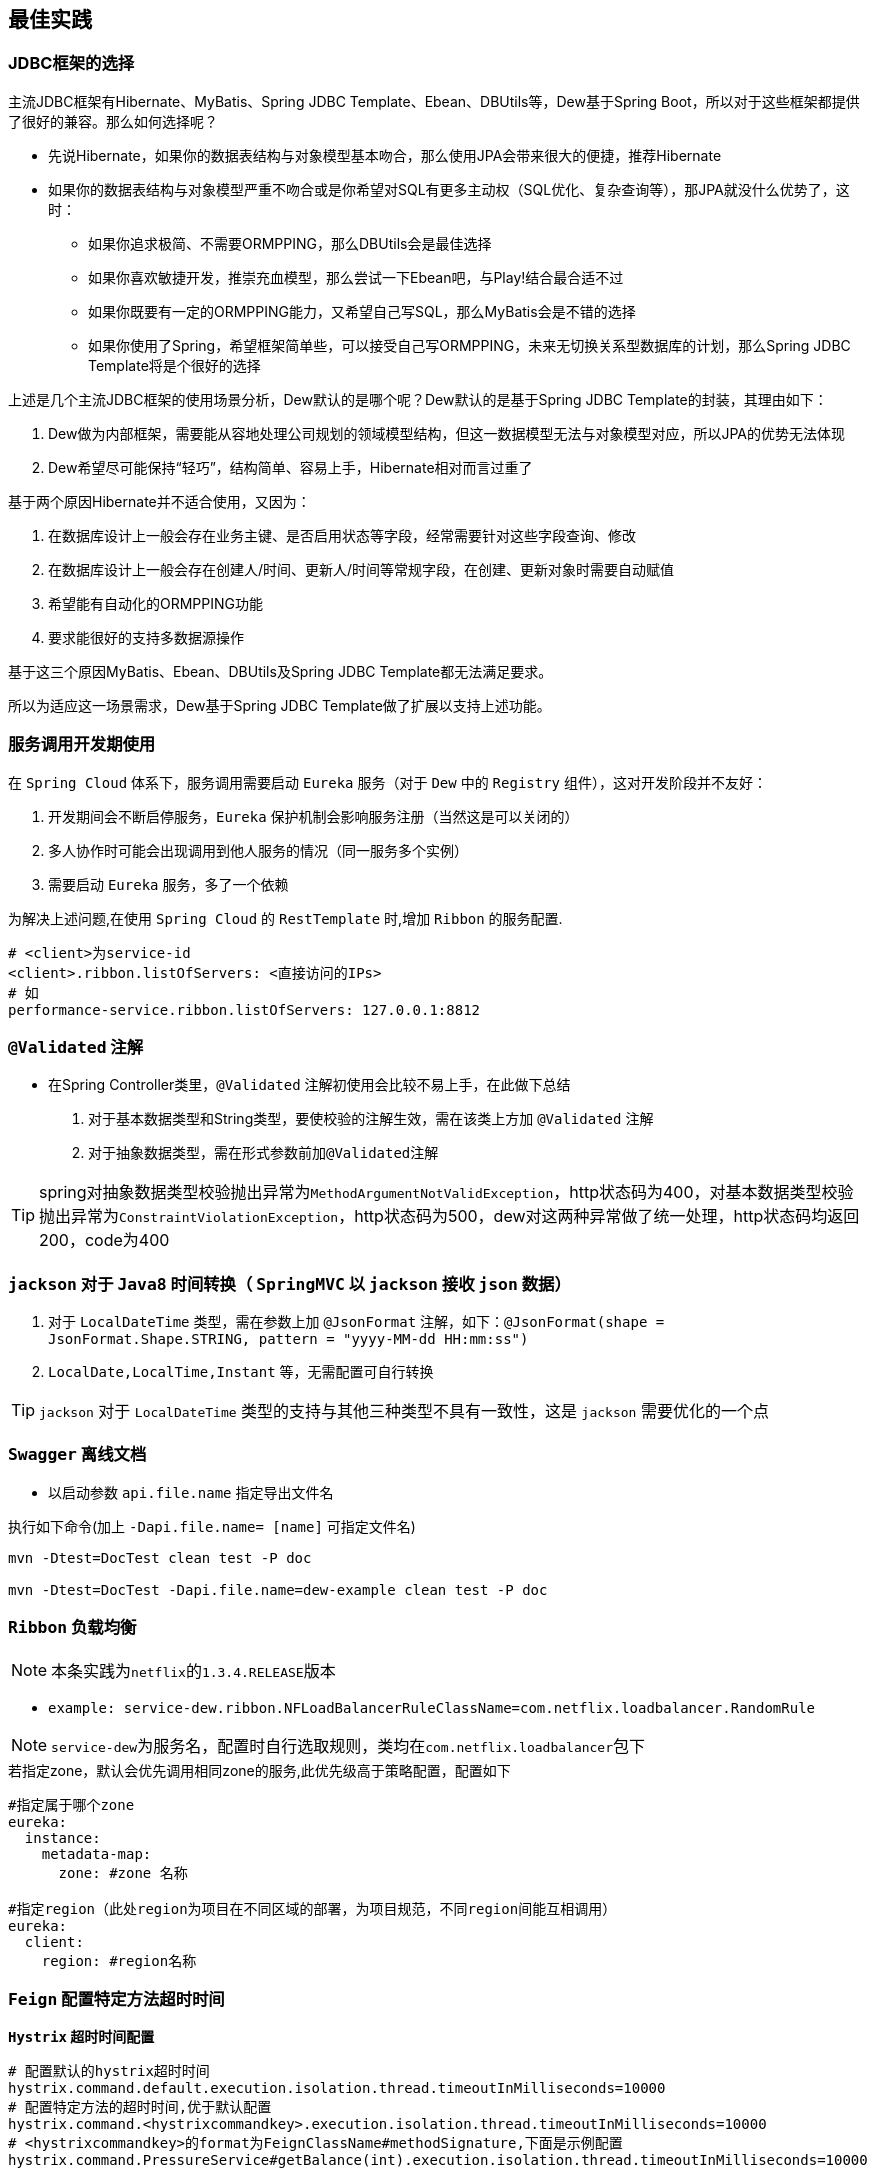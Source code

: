 == 最佳实践

=== JDBC框架的选择

主流JDBC框架有Hibernate、MyBatis、Spring JDBC Template、Ebean、DBUtils等，Dew基于Spring Boot，所以对于这些框架都提供了很好的兼容。那么如何选择呢？

* 先说Hibernate，如果你的数据表结构与对象模型基本吻合，那么使用JPA会带来很大的便捷，推荐Hibernate
* 如果你的数据表结构与对象模型严重不吻合或是你希望对SQL有更多主动权（SQL优化、复杂查询等），那JPA就没什么优势了，这时：
** 如果你追求极简、不需要ORMPPING，那么DBUtils会是最佳选择
** 如果你喜欢敏捷开发，推崇充血模型，那么尝试一下Ebean吧，与Play!结合最合适不过
** 如果你既要有一定的ORMPPING能力，又希望自己写SQL，那么MyBatis会是不错的选择
** 如果你使用了Spring，希望框架简单些，可以接受自己写ORMPPING，未来无切换关系型数据库的计划，那么Spring JDBC Template将是个很好的选择

上述是几个主流JDBC框架的使用场景分析，Dew默认的是哪个呢？Dew默认的是基于Spring JDBC Template的封装，其理由如下：

. Dew做为内部框架，需要能从容地处理公司规划的领域模型结构，但这一数据模型无法与对象模型对应，所以JPA的优势无法体现
. Dew希望尽可能保持“轻巧”，结构简单、容易上手，Hibernate相对而言过重了

基于两个原因Hibernate并不适合使用，又因为：

. 在数据库设计上一般会存在业务主键、是否启用状态等字段，经常需要针对这些字段查询、修改
. 在数据库设计上一般会存在创建人/时间、更新人/时间等常规字段，在创建、更新对象时需要自动赋值
. 希望能有自动化的ORMPPING功能
. 要求能很好的支持多数据源操作

基于这三个原因MyBatis、Ebean、DBUtils及Spring JDBC Template都无法满足要求。

所以为适应这一场景需求，Dew基于Spring JDBC Template做了扩展以支持上述功能。

=== 服务调用开发期使用

在 `Spring Cloud` 体系下，服务调用需要启动 `Eureka` 服务（对于 `Dew` 中的 `Registry` 组件），这对开发阶段并不友好：

. 开发期间会不断启停服务，`Eureka` 保护机制会影响服务注册（当然这是可以关闭的）
. 多人协作时可能会出现调用到他人服务的情况（同一服务多个实例）
. 需要启动 `Eureka` 服务，多了一个依赖

为解决上述问题,在使用 `Spring Cloud` 的 `RestTemplate` 时,增加 `Ribbon` 的服务配置.

    # <client>为service-id
    <client>.ribbon.listOfServers: <直接访问的IPs>
    # 如
    performance-service.ribbon.listOfServers: 127.0.0.1:8812

=== `@Validated` 注解

* 在Spring Controller类里，`@Validated` 注解初使用会比较不易上手，在此做下总结

. 对于基本数据类型和String类型，要使校验的注解生效，需在该类上方加 `@Validated` 注解
. 对于抽象数据类型，需在形式参数前加``@Validated``注解

TIP: spring对抽象数据类型校验抛出异常为``MethodArgumentNotValidException``，http状态码为400，对基本数据类型校验抛出异常为``ConstraintViolationException``，http状态码为500，dew对这两种异常做了统一处理，http状态码均返回200，code为400

===  `jackson` 对于 `Java8` 时间转换（ `SpringMVC` 以 `jackson` 接收 `json` 数据）

. 对于 `LocalDateTime` 类型，需在参数上加 `@JsonFormat` 注解，如下：`@JsonFormat(shape = JsonFormat.Shape.STRING, pattern = "yyyy-MM-dd HH:mm:ss")`
.  `LocalDate,LocalTime,Instant` 等，无需配置可自行转换

TIP: `jackson` 对于 `LocalDateTime` 类型的支持与其他三种类型不具有一致性，这是 `jackson` 需要优化的一个点

=== `Swagger` 离线文档

* 以启动参数 `api.file.name` 指定导出文件名

[source,shell]
.执行如下命令(加上 `-Dapi.file.name= [name]` 可指定文件名)
----
mvn -Dtest=DocTest clean test -P doc

mvn -Dtest=DocTest -Dapi.file.name=dew-example clean test -P doc
----

=== `Ribbon` 负载均衡

NOTE: 本条实践为``netflix``的``1.3.4.RELEASE``版本

*  `example: service-dew.ribbon.NFLoadBalancerRuleClassName=com.netflix.loadbalancer.RandomRule`

NOTE: ``service-dew``为服务名，配置时自行选取规则，类均在``com.netflix.loadbalancer``包下

[source,yml]
.若指定zone，默认会优先调用相同zone的服务,此优先级高于策略配置，配置如下
----
#指定属于哪个zone
eureka:
  instance:
    metadata-map:
      zone: #zone 名称

#指定region（此处region为项目在不同区域的部署，为项目规范，不同region间能互相调用）
eureka:
  client:
    region: #region名称
----

=== `Feign` 配置特定方法超时时间

*`Hystrix` 超时时间配置*

 # 配置默认的hystrix超时时间
 hystrix.command.default.execution.isolation.thread.timeoutInMilliseconds=10000
 # 配置特定方法的超时时间,优于默认配置
 hystrix.command.<hystrixcommandkey>.execution.isolation.thread.timeoutInMilliseconds=10000
 # <hystrixcommandkey>的format为FeignClassName#methodSignature,下面是示例配置
 hystrix.command.PressureService#getBalance(int).execution.isolation.thread.timeoutInMilliseconds=10000

*`Ribbon` 超时时间配置*

 # 配置默认ribbon超时时间
 ribbon.ReadTimeout=60000
 # 配置特定服务超时时间,优于默认配置
 <client>.ribbon.ReadTimeout=6000
 # <client>为实际服务名,下面是示例配置
 pressure-service.ribbon.ReadTimeout=5000

*`Hystrix` 和 `Ribbon` 的超时时间配置相互独立,以低为准,使用时请根据实际情况进行配置*

TIP:  如果要针对某个服务做超时设置,建议使用 `Ribbon` 的配置；在同时使用 `Ribbon` 和 `Hystrix` 时,请特别注意超时时间的配置。

=== `Feign` 接口添加 `Http` 请求头信息

TIP: 在 `@FeignClient` 修饰类中的接口方法里添加新的形参，并加上 `@RequestHeader` 注解指定key值

[source,java]
.示例
----
@PostMapping(value = "ca/all", consumes = MediaType.APPLICATION_JSON_VALUE)
Resp<CustomerInfoVO> applyCA(@RequestBody CAIdentificationDTO params,
     @RequestHeader Map<String, Object> headers);
----

=== `Feign` 文件上传实践
* 在 `SDK` 工程处，添加包依赖 e.g.

[source,xml]
.pom
----
        <dependency>
            <groupId>io.github.openfeign.form</groupId>
            <artifactId>feign-form</artifactId>
            <version>3.0.1</version>
        </dependency>
        <dependency>
            <groupId>io.github.openfeign.form</groupId>
            <artifactId>feign-form-spring</artifactId>
            <version>3.0.1</version>
        </dependency>
----

* 在 `SDK` 工程处，创建一个 `Configuration`

[source,java]
.MultipartSupportConfig
----
import feign.codec.Encoder;
import feign.form.spring.SpringFormEncoder;
import org.springframework.beans.factory.ObjectFactory;
import org.springframework.beans.factory.annotation.Autowired;
import org.springframework.boot.autoconfigure.web.HttpMessageConverters;
import org.springframework.cloud.netflix.feign.support.SpringEncoder;
import org.springframework.context.annotation.Bean;
import org.springframework.context.annotation.Configuration;

@Configuration
public class MultipartSupportConfig {

    @Autowired
    private ObjectFactory<HttpMessageConverters> messageConverters;

    @Bean
    public Encoder feignFormEncoder() {
        return new SpringFormEncoder(new SpringEncoder(messageConverters));
    }

}
----

* 修改接口

[source,java]
.FeginExample
----
@FeignClient(name = "demo")
public interface FeginExample {
@PostMapping(value = "images", consumes = MULTIPART_FORM_DATA_VALUE)
 Resp<String> uploadImage(
            @RequestParam MultipartFile image,
            @RequestParam("id") String id);
}
----
`@RequestPart` 与 `@RequestParam` 效果是一样的，大家就不用花时间在这上面了。

* 修改服务器接口

[source,java]
.FeginServiceExample
----
@RestController
public class FeginServiceExample {
  @PostMapping(value = "images", consumes = MULTIPART_FORM_DATA_VALUE)
    public Resp<String> uploadImage(
            @RequestParam("image") MultipartFile image,
            @RequestParam("id") String id,
            HttpServletRequest request) {
              return Resp.success(null);
            }
}
----

常见问题：

- `HTTP Status 400 - Required request part 'file' is not present`

[listing]
....
请求文件参数的名称与实际接口接受名称不一致
....

- `feign.codec.EncodeException: Could not write request: no suitable HttpMessageConverter found for request type [org.springframework.mock.web.MockMultipartFile] and content type [multipart/form-data]`

[listing]
....
转换器没有生效，检查一下MultipartSupportConfig
....

=== 自定义降级方法

NOTE: 构建类继承HystrixCommand抽象类，重写run方法，getFallback方法，getFallback为run的降级，再执行excute方法即可

TIP: 每个HystrixCommand的子类的实例只能excute一次。

[source,java]
.下面附上代码
----
public class HelloHystrixCommand extends HystrixCommand<HelloHystrixCommand.Model> {

    public static final Logger logger = LoggerFactory.getLogger(HelloHystrixCommand.class);

    private Model model;

    protected HelloHystrixCommand(HystrixCommandGroupKey group) {
        super(group);
    }

    protected HelloHystrixCommand(HystrixCommandGroupKey group, HystrixThreadPoolKey threadPool) {
        super(group, threadPool);
    }

    protected HelloHystrixCommand(HystrixCommandGroupKey group, int executionIsolationThreadTimeoutInMilliseconds) {
        super(group, executionIsolationThreadTimeoutInMilliseconds);
    }

    protected HelloHystrixCommand(HystrixCommandGroupKey group, HystrixThreadPoolKey threadPool, int executionIsolationThreadTimeoutInMilliseconds) {
        super(group, threadPool, executionIsolationThreadTimeoutInMilliseconds);
    }

    protected HelloHystrixCommand(Setter setter) {
        super(setter);
    }

    public static HelloHystrixCommand getInstance(String key){
        return new HelloHystrixCommand(HystrixCommandGroupKey.Factory.asKey(key));
    }

    @Override
    protected Model run() throws Exception {
        int i = 1 / 0;
        logger.info("run:   thread id:  " + Thread.currentThread().getId());
        return model;
    }

    @Override
    protected Model getFallback() {
        return new Model("fallback");
    }

    public static void main(String[] args) throws Exception {
        HelloHystrixCommand helloHystrixCommand = HelloHystrixCommand.getInstance("dew");
        helloHystrixCommand.model = helloHystrixCommand.new Model("run");
        logger.info("main:      " + helloHystrixCommand.model + "thread id: " + Thread.currentThread().getId());
        System.out.println(helloHystrixCommand.execute());

    }


    class Model {

        public Model(String name) {
            this.name = name;
        }

        private String name;

        public String getName() {
            return name;
        }

        public void setName(String name) {
            this.name = name;
        }

        @Override
        public String toString() {
            return "Model{" +
                    "name='" + name + '\'' +
                    '}';
        }
    }
}
----


=== 断路保护

[source,properties]
.Hystrix配置
----
# 执行的隔离策略 THREAD, SEMAPHORE 默认THREAD
hystrix.command.default.execution.isolation.strategy=THREAD
# 执行hystrix command的超时时间,超时后会进入fallback方法 默认1000
hystrix.command.default.execution.isolation.thread.timeoutInMilliseconds=1000
# 执行hystrix command是否限制超时,默认是true
hystrix.command.default.execution.timeout.enabled=true
# hystrix command 执行超时后是否中断 默认true
hystrix.command.default.execution.isolation.thread.interruptOnTimeout=true
# 使用信号量隔离时,信号量大小,默认10
hystrix.command.default.execution.isolation.semaphore.maxConcurrentRequests=10
# fallback方法最大并发请求数 默认是10
hystrix.command.default.fallback.isolation.semaphore.maxConcurrentRequests=10
# 服务降级是否开启,默认为true
hystrix.command.default.fallback.enabled=true
# 是否使用断路器来跟踪健康指标和熔断请求
hystrix.command.default.circuitBreaker.enabled=true
# 熔断器的最小请求数,默认20. (这个不是很理解,欢迎补充)
hystrix.command.default.circuitBreaker.requestVolumeThreshold=20
# 断路器打开后的休眠时间,默认5000
hystrix.command.default.circuitBreaker.sleepWindowInMilliseconds=5000
# 断路器打开的容错比,默认50
hystrix.command.default.circuitBreaker.errorThresholdPercentage=50
# 强制打开断路器,拒绝所有请求. 默认false, 优先级高于forceClosed
hystrix.command.default.circuitBreaker.forceOpen=false
# 强制关闭断路器,接收所有请求,默认false,优先级低于forceOpen
hystrix.command.default.circuitBreaker.forceClosed=false

# hystrix command 命令执行核心线程数,最大并发 默认10
hystrix.threadpool.default.coreSize=10
----

* 信息参见:
** https://github.com/Netflix/Hystrix/wiki/Configuration
** http://hwood.lofter.com/post/1cc7fbdc_e8c5c96

使用断路保护可有效果的防止系统雪崩，`Spring Cloud` 对 `Hystrix` 做了封装，详见： http://cloud.spring.io/spring-cloud-netflix/single/spring-cloud-netflix.html#_circuit_breaker_hystrix_clients

需要说明的是 `Hystrix` 使用新线程执行代码，导致 `Threadlocal` 数据不能同步，使用时需要将用到的数据做为参数传入，如果需要使用 `Dew` 框架的上下文（请求链路/用户等获取）需要先传入再设值，e.g.

[source,java]
.Hystrix Command 示例,及Context处理
----
public class HystrixExampleService {
    @HystrixCommand(fallbackMethod = "defaultFallback", commandProperties = {
            @HystrixProperty(name = "execution.isolation.thread.timeoutInMilliseconds", value = "2000")
    })
    public String someMethod(Map<String, Object> parameters, DewContext context) {
        // ！！！ Hystrix使用新线程执行代码，导致Threadlocal数据不能同步，
        // 使用时需要将用到的数据做为参数传入，如果需要使用Dew框架的上下文需要先传入再设值
        DewContext.setContext(context);
        try {
            Thread.sleep(new Random().nextInt(3000));
            logger.info("Normal Service Token:" + Dew.context().getToken());
        } catch (InterruptedException e) {
            Thread.currentThread().interrupt();
        }
        return "ok";
    }

    // 降级处理方法定义
    public String defaultFallback(Map<String, Object> parameters, DewContext context, Throwable e) {
        DewContext.setContext(context);
        logger.info("Error Service Token:" + Dew.context().getToken());
        return "fail";
    }
}
----

=== 定时任务

使用 `Spring Config`  配置中心 `refresh` 时,在 `@RefreshScope` 注解的类中, `@Scheduled` 注解的自动任务会失效。
建议使用实现 `SchedulingConfigurer` 接口的方式添加自动任务。

[source,java]
.自动任务添加
----
@Configuration
@EnableScheduling
public class SchedulingConfiguration implements SchedulingConfigurer {

    private Logger logger = LoggerFactory.getLogger(SchedulingConfiguration.class);

    @Autowired
    private ConfigExampleConfig config;

    @Override
    public void configureTasks(ScheduledTaskRegistrar taskRegistrar) {
        taskRegistrar.addTriggerTask(() -> logger.info("task1: " + config.getVersion()), triggerContext -> {
            Instant instant = Instant.now().plus(5, SECONDS);
            return Date.from(instant);
        });

        taskRegistrar.addTriggerTask(() -> logger.info("task2: " + config.getVersion()), new CronTrigger("1/3 * * * * ?"));
    }
}
----

=== `Spring Boot（Spring Cloud）jar` 配置扫描顺序策略

* Spring Boot 所提供的配置优先级顺序比较复杂。按照 *优先级从高到低* 的顺序，具体的列表如下所示。

. 命令行参数。
. 通过 `System.getProperties()` 获取的 `Java` 系统参数。
. 操作系统环境变量。
. 从 `java:comp/env` 得到的 `JNDI` 属性。
. 通过 `RandomValuePropertySource` 生成的 `random.*` 属性。
. 应用 `jar` 文件之外的属性文件。(通过 `spring.config.location` 参数)
. 应用 `jar` 文件内部的属性文件。
. 在应用配置 `Java` 类（包含 `@Configuration` 注解的 `Java` 类）中通过 `@PropertySource` 注解声明的属性文件。
. 通过 `SpringApplication.setDefaultProperties` 声明的默认属性。

* 说明

1）`Spring Boot` 应用在启动命令中使用--开头的命令行参数，可修改应用的配置。

[source,shell]
.启动命令
----
java -server -Xms8000m -Xmx8000m -jar luckydrawall-0.1.1.jar --spring.profiles.active=rel-Xmx8000m
----

[source,shell]
.使用如下代码进行关闭
----
SpringApplication.setAddCommandLineProperties(false)
----

2）属性文件是比较推荐的配置方式。`Spring Boot` 在启动时会对如下目录进行搜查，读取相应配置文件。优先级从高到低。

. 当前 `jar` 目录的 `/config` 子目录
. 当前 `jar` 目录
.  `classpath` 中的 `/config` 包
.  `classpath`

NOTE: 可以通过 `spring.config.name` 配置属性来指定不同的属性文件名称。也可以通过 `spring.config.location` 来添加额外的属性文件的搜索路径。如果应用中包含多个 `profile`，可以为每个 `profile` 定义各自的属性文件，按照 `application-{profile}` 来命名。
 `Spring Cloud Config` 配置方式就属于这种配置方式，其优先级低于本地 `jar` 外配置文件

[source,shell]
.示例
----
java -jar demo.jar --spring.config.location=/path/test_evn.properties
----

* 使用 `Profile` 区分环境

在 `Spring Boot` 中可以使用 `application.yml` ，`application-default.yml` ， `application-dev.yml` ， `application-test.yml` 进行不同环境的配置。默认时，会读取 `application.yml` ，`application-default.yml` 这两个文件中的配置，优先级高的会覆盖优先级低的配置。无论切换到哪个环境，指定的环境的配置的优先级是最高的。

可以使用 `spring.profiles.active=dev` 指定环境。

* 其他

** `bootstrap.yml` ( `jar` 包外) > `bootstrap.yml` ( `jar` 包内) > `application.yml` ( `jar` 包外) > `application.yml` ( `jar` 包内)

** 当启用 `Spring Cloud Config` 配置后， `Git` 仓库中的 `application.yml` >  `[application-name].yml`  >  `[application-name]-[profile].yml`

** 配置的覆盖不是以文件为单位，而是以配置中的参数为单位。

** 同一参数取最先扫描到的value！


=== 主要性能影响参数

* 内置 `Tomcat` 参数调整效果并不大,如果需要调整,建议适当调大 `max-treads` 和 `accept-count`

  # 最大等待请求数 默认100
  server.tomcat.accept-count=1000
  # 最大并发数 默认200
  server.tomcat.max-threads=1000
  # 最大连接数 默认BIO:200 NIO:10000 APR:8192
  server.tomcat.max-connections=2000

* `Zuul` 性能参数说明

  # 连接池最大连接，默认是200
  zuul.host.maxTotalConnections=1000
  每个route可用的最大连接数，默认值是20
  zuul.host.maxPerRouteConnections=1000
  Hystrix最大的并发请求 默认值是100
  zuul.semaphore.maxSemaphores=1000

NOTE: `Zuul` 的最大并发数主要调整 `maxSemaphores` 优先级高于 `Hystrix` 的最大线程数配置.

* `Ribbon` 性能参数说明调整 `MaxTotalConnections` 和 `MaxConnectionsPerHost` 时建议同比调整 `Pool` 相关的参数

  # ribbon 单主机最大连接数,默认50
  ribbon.MaxConnectionsPerHost=500
  # ribbon 总连接数,默认 200
  ribbon.MaxTotalConnections=1000
  # 默认200
  ribbon.PoolMaxThreads=1000
  # 默认1
  ribbon.PoolMinThreads=500

NOTE: `Zuul` 和其它使用 `Ribbon` 的服务一样,TPS主要调整 `Ribbon` 的 `MaxConnectionsPerHost` 和 `MaxTotalConnections`

* `Hystrix` 性能参数说明

  # 并发执行的最大线程数,默认10
  hystrix.threadpool.default.coreSize=100

NOTE: 普通 `Service` 使用 `Hystrix` 时,最大并发主要调整 `hystrix.threadpool.default.coreSize`

WARNING: `Hystrix` 的默认超时时间为1s,在高并发下容易出现超时,建议将默认超时时间适当调长,
特殊接口需要将时间调短或更长的,使用特定配置,见上面 `Feign` 配置特定方法超时时间.

TIP: 详细参见文档 file://./files/Spring%20Cloud框架负载测试报告.pdf[Spring Cloud框架负载测试报告]

=== `Zuul` 保护(隐藏)内部服务的 `Http` 接口

在yml配置文件里配置(`ignored-patterns`,`ignored-services`)这两项中的一项即可
[source,yml]
.配置示例
----
zuul: #配置一项即可!
  ignored-patterns: /dew-example/**   #排除此路径
  ignored-services: dew-example       #排除此服务
----

=== 缓存处理

`Spring Cache` 提供了很好的注解式缓存，但默认没有超时，需要根据使用的缓存容器特殊配置，e.g.

[source,java]
.Redis缓存过期时间设置
----
@Bean
RedisCacheManager cacheManager() {
    final RedisCacheManager redisCacheManager = new RedisCacheManager(redisTemplate);
    redisCacheManager.setUsePrefix(true);
    redisCacheManager.setDefaultExpiration(<过期秒数>);
    return redisCacheManager;
}
----

=== 日志处理

对微服务而言 `服务API调用` 日志可选择 `Sleuth` + `Zipkin` 的方案， `Dew` 没有选择 `Zipkin` 理由如下：

. `Zipkin` 需要再部署一套 `Zipkin` 服务，多了一个依赖
. `Zipkin` 日志走 `HTTP` 协议对性能有比较大的影响，走 `MQ` 方案又会让使用方多了一个技术依赖，且 `Rabbit` 的性能也是个瓶颈，`Kafka` 才比较适合
. `Zipkin` 日志存储方案中 `MySQL` 有明显的问题， `Cassandra` 不错，但选型比较偏， `ES` 最为合适
. `Zipkin` 方案导致 `服务API调用` 日志 与 `应用程序` 日志不统一，后则多选择 `ELK` 方案

 `Dew` 框架采用的是 `Sleuth` + `Slf4j` + `ES`（可选）的方案，因为：

. 简单，使用方没有额外的技术依赖，只要像普通日志一样处理即可
. 统一，所有类型的日志都可统一使用类似 `Logback` 的日志框架记录，方便统一维护
. 高效，可异步批量提交到 `ES`

当然这一方案会损失一定的可读性，即没有可视化的接口调用展现。

TIP: 开发中我们可能会改变profile,切记同时修改``logback-spring.xml``,在<springProfile>标签里配上该prifile。

[source,xml]
.logback-spring.xml模板
----
<?xml version="1.0" encoding="UTF-8"?>
<configuration>
    <include resource="org/springframework/boot/logging/logback/defaults.xml"/>
    <include resource="org/springframework/boot/logging/logback/console-appender.xml"/>

    <springProperty scope="context" name="springAppName" source="spring.application.name"/>
    <springProperty scope="context" name="logPath" source="logging.path" defaultValue="/tmp"/>
    <springProperty scope="context" name="esUrl" source="logging.es.url"/>
    <springProperty scope="context" name="esIndex" source="logging.es.index" defaultValue="dew-log"/>
    <springProperty scope="context" name="esConnectTimeout" source="logging.es.connectTimeout" defaultValue="30000"/>
    <springProperty scope="context" name="esReadTimeout" source="logging.es.readTimeout" defaultValue="30000"/>
    <springProperty scope="context" name="esMaxQueueSize" source="logging.es.maxQueueSize" defaultValue="104857600"/>
    <springProperty scope="context" name="esMaxMessageSize" source="logging.es.maxMessageSize" defaultValue="-1"/>

    <property name="LOG_FILE" value="${logPath}/${springAppName}/%d{yyyy-MM-dd}.log"/>​
    <property name="ES_INDEX" value="${esIndex}-%d{yyyy-MM-dd}"/>​

    <appender name="dailyRollingFile" class="ch.qos.logback.core.rolling.RollingFileAppender">
        <rollingPolicy class="ch.qos.logback.core.rolling.TimeBasedRollingPolicy">
            <FileNamePattern>${LOG_FILE}</FileNamePattern>
            <maxHistory>30</maxHistory>
        </rollingPolicy>
        <encoder>
            <Pattern>%d{yyyy-MM-dd HH:mm:ss.SSS} %-5level [${springAppName:-},%X{X-B3-TraceId:-},%X{X-B3-SpanId:-}] [%thread] %logger{35} - %msg %n</Pattern>
            <charset>UTF-8</charset>
        </encoder>
    </appender>
    <appender name="ASYNC_LOG" class="ch.qos.logback.classic.AsyncAppender">
        <discardingThreshold>0</discardingThreshold>
        <appender-ref ref="dailyRollingFile"/>
    </appender>
    <springProfile name="dev,default">
        <root level="INFO">
            <appender-ref ref="CONSOLE"/>
        </root>
    </springProfile>
    <springProfile name="test">
        <root level="INFO">
            <appender-ref ref="CONSOLE"/>
            <appender-ref ref="ASYNC_LOG"/>
        </root>
    </springProfile>
    <springProfile name="uat,prd">
        <root level="INFO">
            <appender-ref ref="CONSOLE"/>
            <appender-ref ref="ASYNC_LOG"/>
        </root>
    </springProfile>
</configuration>
----


=== `servo` 内存泄漏问题

已知在某此情况下 `servo` 统计会导致内存泄漏，如无特殊需要建议关闭 `spring.metrics.servo.enabled: false`

=== Spring Boot Admin 监控实践

在 `Spring Boot Actuator` 中提供很多像 `health` 、 `metrics` 等实时监控接口，可以方便我们随时跟踪服务的性能指标。
 `Spring Boot` 默认是开放这些接口提供调用的，那么就问题来了，如果这些接口公开在外网中，很容易被不法分子所利用，这肯定不是我们想要的结果。
在这里我们提供一种比较好的解决方案

* 被监控的服务配置

[source,yaml]
----
management:
  security:
    enabled: false # 关闭管理认证
  context-path: /management //<1>
eureka:
  instance:
    status-page-url-path: ${management.context-path}/info
    health-check-url-path: ${management.context-path}/health
    metadata-map:
      cluster: default <2>
----
<1> 管理前缀
<2> 集群名称
--

* `Zuul` 网关配置

[source,yaml]
----
zuul:
  ignoredPatterns: /*/management/** //<1>
----
<1> 同上文 ``management.context-path`` , 这里之所以不是 `/management/**` ，由于网关存在项目前缀，需要往前一级，大家可以具体场景具体配置
--

* `Spring Boot Admin` 配置

[source,yaml]
----
spring:
  application:
    name: monitor
  boot:
    admin:
      discovery:
        converter:
          management-context-path: ${management.context-path}
      routes:
        endpoints: env,metrics,dump,jolokia,info,configprops,trace,logfile,refresh,flyway,liquibase,heapdump,loggers,auditevents,hystrix.stream,turbine.stream  <1>
      turbine:
        clusters: default  <2>
        location: ${spring.application.name}

turbine:
  instanceUrlSuffix: ${management.context-path}/hystrix.stream
  aggregator:
    clusterConfig: default <2>
  appConfig: monitor-example,hystrix-example <3>
  clusterNameExpression: metadata['cluster']

security:
  basic:
    enabled: false

server:
  port: ...

eureka:
  instance:
    metadata-map:
      cluster: default <2>
    status-page-url-path: ${management.context-path}/info
    health-check-url-path: ${management.context-path}/health

  client:
    serviceUrl:
      defaultZone: ...

management:
  security:
    enabled: false
  context-path: /management <4>
----
<1> 要监控的内容
<1> 要监控的集群名称
<3> 添加需要被监控的应用 `Service-Id` ，以逗号分隔
<4> 同上文 ``management.context-path``


=== jdbc 批量插入性能问题

如果不开启rewriteBatchedStatements=true，那么jdbc会把批量插入当做一行行的单条处理，也就没有达到批量插入的效果

[source,java]
.jdbc配置示例
----
spring:
  datasource:
    driver-class-name: com.mysql.jdbc.Driver
    url: jdbc:mysql://127.0.0.1:3306/dew?useUnicode=true&characterEncoding=utf-8&rewriteBatchedStatements=true
    username: root
    password: 123456
----

* 对于一张七列的表，插入1500条数据，分别对mybatis和jdbctemplate进行测试，记录三次数据如下,可以看到，该配置对于jdbctemplate影响是极大的，而对于mybatis影响却不大，后续有时间再继续深入了解

.测试数据
|===
|rewriteBatchedStatements |mybatis(ms) |jdbctemplate(ms) |dew(ms)

|true
|401
|88
|174

|true
|427
|78
|167

|true
|422
|75
|176

|false
|428
|1967
|2065

|false
|410
|2641
|2744

|false
|369
|2299
|2398
|===


=== http请求并发数性能瓶颈

* 当策略为Thread时（默认是Thread)，hystrix.threadpool.default.maximumSize为第一个性能瓶颈，默认值为10.

TIP: 修改值时，需要先设置hystrix.threadpool.default.allowMaximumSizeToDivergeFromCoreSize为true，默认为false

.hystrix详细配置参见https://github.com/Netflix/Hystrix/wiki/configuration#allowMaximumSizeToDivergeFromCoreSize

* 第二个瓶颈为springboot内置的tomcat的最大连接数，参数为server.tomcat.maxThreads，默认值为200

=== 日志中解析message,动态显示property

. 在启动类的main方法中注册converter，如下``PatternLayout.defaultConverterMap.put("dew", TestConverter.class.getName());``

NOTE: 这个是解析%dew的内容

. 自定义Converter继承DynamicConverter<ILoggingEvent>，解析message，获取有效信息并返回解析后得到的字符串。

[source,java]
.Converter代码示例
----
public class TestConverter extends DynamicConverter<ILoggingEvent> {

    @Override
    public String convert(ILoggingEvent event) {
        // 这里未做解析，示例代码
        return event.getMessage();
    }
}
----

==== logstash配置

NOTE: logback直接输入es性能偏弱，采用logstash输入来替换

.读取本地文件，输入es
----
input {
    file {
                type => 'csp-message'
                path => "/Users/ding/Desktop/dew/v2.0/dew-2.0/logs/bone-example/2018-03-05.log"
                start_position => "beginning" #从文件开始处读写
        }
}
output {
    elasticsearch {
        hosts => "127.0.0.1"
        index => "%{type}-%{+YYYY.MM.dd}"
        template_overwrite => true
    }
}
filter {
	if [type] == 'csp-message' {
    grok {
      match => [
        "message" , "(?<datetime>.{23}) (%{LOGLEVEL:level}) *\[(?<service>.*),(?<trace>.*),(?<span>.*)] *\[(?<thread>.*)] (?<class>.*) - {\"appId\":(?<appId>.*),\"messageId\":(?<messageId>.*),\"channelMsgId\":(?<channelMsgId>.*),\"receiver\":(?<receiver>.*),\"templateId\":(?<templateId>.*),\"sendStatusType\":(?<sendStatusType>.*),\"sendStatusTypeText\":(?<sendStatusTypeText>.*),\"sendTime\":(?<sendTime>.*),\"channelAccountId\":(?<channelAccountId>.*),\"orgId\":(?<orgId>.*),\"stateDetail\":(?<stateDetail>.*),\"@timestamp\":(?<timestamp>.*)}",
        "message" , "(?<datetime>.{23}) (%{LOGLEVEL:level}) *\[(?<service>.*),(?<trace>.*),(?<span>.*)] *\[(?<thread>.*)] (?<class>.*) - (?<msg>.*)"
      ]
    }
  }
}
----



